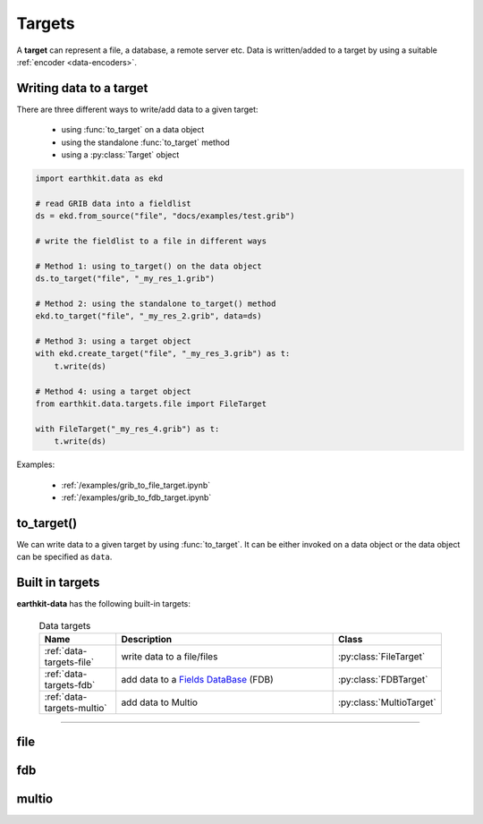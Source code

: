 .. _data-targets:

Targets
===============

A **target** can represent a file, a database, a remote server etc. Data is written/added to a target by using a suitable :ref:`encoder <data-encoders>`.

Writing data to a target
----------------------------

There are three different ways to write/add data to a given target:

  - using :func:`to_target` on a data object
  - using the standalone :func:`to_target` method
  - using a :py:class:`Target` object

.. code-block:: python

    import earthkit.data as ekd

    # read GRIB data into a fieldlist
    ds = ekd.from_source("file", "docs/examples/test.grib")

    # write the fieldlist to a file in different ways

    # Method 1: using to_target() on the data object
    ds.to_target("file", "_my_res_1.grib")

    # Method 2: using the standalone to_target() method
    ekd.to_target("file", "_my_res_2.grib", data=ds)

    # Method 3: using a target object
    with ekd.create_target("file", "_my_res_3.grib") as t:
        t.write(ds)

    # Method 4: using a target object
    from earthkit.data.targets.file import FileTarget

    with FileTarget("_my_res_4.grib") as t:
        t.write(ds)


Examples:

  - :ref:`/examples/grib_to_file_target.ipynb`
  - :ref:`/examples/grib_to_fdb_target.ipynb`

to_target()
---------------------------

We can write data to a given target by using :func:`to_target`. It can be either invoked on a data object or the data object can be specified as ``data``.

.. py:function:: to_target(name, *args, data=None, **kwargs)

  Write data :ref:`data object <data-object>` to the target specified by ``name`` .

  :param str name: the target (see below)
  :param tuple *args: specify target parameters
  :param data: specify the data to write. Cannot be set when :func:`to_target` is called on a data object.
  :param dict **kwargs: specify additional target parameters. Also specify the encoder parameters.


Built in targets
---------------------

**earthkit-data** has the following built-in targets:

  .. list-table:: Data targets
    :widths: 20 60 20
    :header-rows: 1

    * - Name
      - Description
      - Class
    * - :ref:`data-targets-file`
      - write data to a file/files
      - :py:class:`FileTarget`
    * - :ref:`data-targets-fdb`
      - add data to a `Fields DataBase <https://fields-database.readthedocs.io/en/latest/>`_ (FDB)
      - :py:class:`FDBTarget`
    * - :ref:`data-targets-multio`
      - add data to Multio
      - :py:class:`MultioTarget`

----------------------------------





.. _data-targets-file:

file
----

.. py:function:: to_target("file", file, split_output=False, append=False, data=None, encoder=None, template=None, metadata=None, **kwargs)
  :noindex:

  The simplest target is ``file``, which can access a local file/list of files.

  :param file: The file path or file-like object to write to.
  :type file: str or file-like object
  :param bool split_output: If True, the output file name defines a pattern containing metadata keys in the format of ``{key}``. Each data item (e.g. a field) will be written into a file with a name created by substituting the relevant metadata values in the filename pattern. E.g. ``"{param}_{level}_{typeOfLevel}.grib"``. Only used if ``file`` is a path.
  :param bool append:  If True, the file is opened in append mode. Only used if ``file`` is a path.
  :param data: specify the data to write. Cannot be set when :func:`to_target` is called on a data object.
  :param encoder: The encoder to use to encode the data. When it is a str, the encoder is looked up in
    the available :ref:`data-encoders`. When None, the encoder type will be determined from the data
    to write (if possible) or from the :class:`Target` properties. When a suitable encoder cannot be instantiated raises
    ValueError.
  :type encoder: str, :py:class:`Encoder`, None
  :param template: The template to be used by the encoder.
  :type template: obj, None
  :param dict **kwargs: other keyword arguments passed to the encoder



.. _data-targets-fdb:

fdb
----

.. py:function:: to_target("fdb", fdb=None, config=None, userconfig=None, data=None, encoder=None, template=None, metadata=None, **kwargs)
  :noindex:

  The ``fdb`` target writes to an `FDB (Fields DataBase) <https://fields-database.readthedocs.io/en/latest/>`_, which is a domain-specific object store developed at ECMWF for storing, indexing and retrieving GRIB data. earthkit-data uses the `pyfdb <https://pyfdb.readthedocs.io/en/latest>`_ package to add data to FDB.

  :param fdb: the FDB to write to
  :type fdb: pyfdb.FDB, None
  :param dict,str config: the FDB configuration directly passed to ``pyfdb.FDB()``. If not provided, the configuration is either read from the environment or the default configuration is used. Only used if no ``fdb`` is specified.
  :param dict,str userconfig: the FDB user configuration directly passed to ``pyfdb.FDB()``. If not provided, the configuration is either read from the environment or the default configuration is used. Only used if no ``fdb`` is specified.
  :param data: specify the data to write. Cannot be set when :func:`to_target` is called on a data object.
  :param encoder: The encoder to use to encode the data. When it is a str, the encoder is looked up in
    the available :ref:`data-encoders`. When None, the encoder type will be determined from the data
    to write (if possible) or from the :class:`Target` properties. When a suitable encoder cannot be instantiated raises
    ValueError.
  :type encoder: str, :py:class:`Encoder`, None
  :param template: The template to be used by the encoder.
  :type template: obj, None
  :param dict **kwargs: other keyword arguments passed to the encoder


.. _data-targets-multio:

multio
------

.. py:function:: to_target("multio", plan=None, data=None, template=None, metadata=None, **kwargs)
  :noindex:

  :param plan:  Multio plan
  :type plan: Client, os.PathLike, str, dict
  :param data: specify the data to write. Cannot be set when :func:`to_target` is called on a data object.
  :param template: The template to be used by the encoder.
  :type template: obj, None
  :param dict **kwargs: other keyword arguments passed to the encoder

